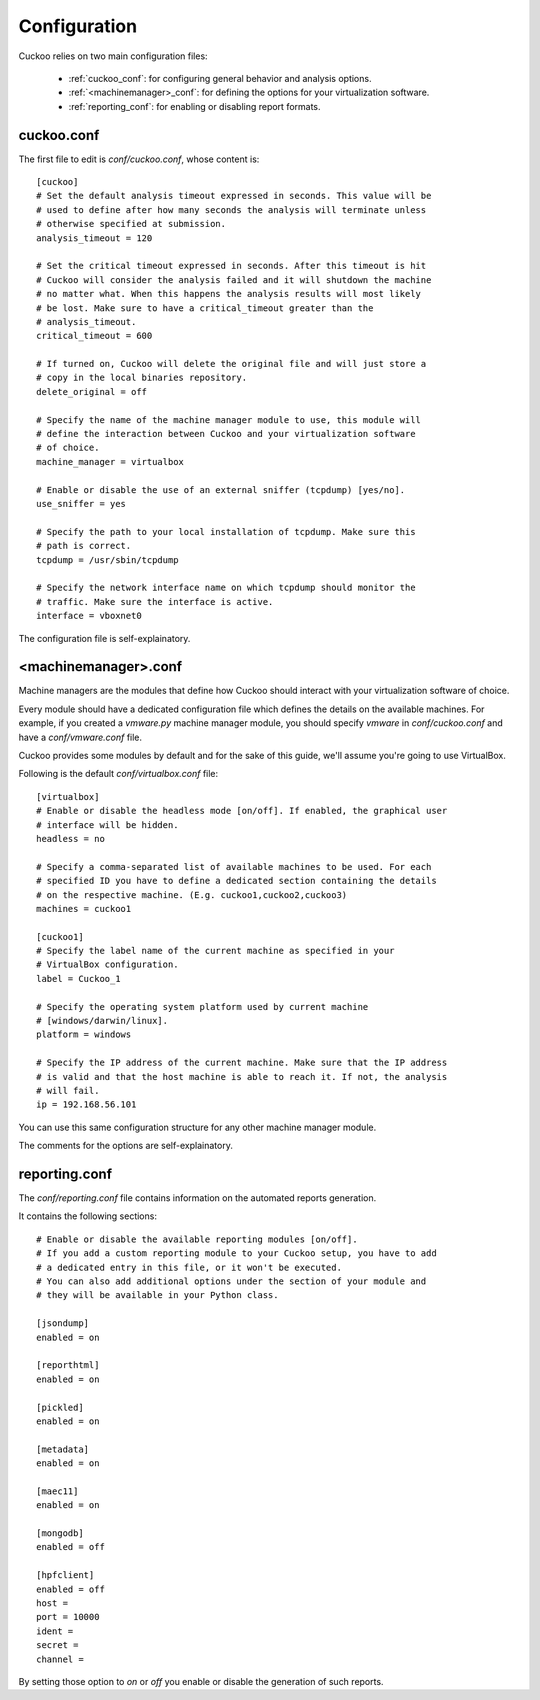 =============
Configuration
=============

Cuckoo relies on two main configuration files:

    * :ref:`cuckoo_conf`: for configuring general behavior and analysis options.
    * :ref:`<machinemanager>_conf`: for defining the options for your virtualization software.
    * :ref:`reporting_conf`: for enabling or disabling report formats.

.. _cuckoo_conf:

cuckoo.conf
===========

The first file to edit is *conf/cuckoo.conf*, whose content is::

    [cuckoo]
    # Set the default analysis timeout expressed in seconds. This value will be
    # used to define after how many seconds the analysis will terminate unless
    # otherwise specified at submission.
    analysis_timeout = 120

    # Set the critical timeout expressed in seconds. After this timeout is hit
    # Cuckoo will consider the analysis failed and it will shutdown the machine
    # no matter what. When this happens the analysis results will most likely
    # be lost. Make sure to have a critical_timeout greater than the
    # analysis_timeout.
    critical_timeout = 600

    # If turned on, Cuckoo will delete the original file and will just store a
    # copy in the local binaries repository.
    delete_original = off

    # Specify the name of the machine manager module to use, this module will
    # define the interaction between Cuckoo and your virtualization software
    # of choice.
    machine_manager = virtualbox

    # Enable or disable the use of an external sniffer (tcpdump) [yes/no].
    use_sniffer = yes

    # Specify the path to your local installation of tcpdump. Make sure this
    # path is correct.
    tcpdump = /usr/sbin/tcpdump

    # Specify the network interface name on which tcpdump should monitor the
    # traffic. Make sure the interface is active.
    interface = vboxnet0


The configuration file is self-explainatory.

.. _<machinemanager>_conf:

<machinemanager>.conf
=====================

Machine managers are the modules that define how Cuckoo should interact with
your virtualization software of choice.

Every module should have a dedicated configuration file which defines the
details on the available machines. For example, if you created a *vmware.py*
machine manager module, you should specify *vmware* in *conf/cuckoo.conf*
and have a *conf/vmware.conf* file.

Cuckoo provides some modules by default and for the sake of this guide, we'll
assume you're going to use VirtualBox.

Following is the default *conf/virtualbox.conf* file::

    [virtualbox]
    # Enable or disable the headless mode [on/off]. If enabled, the graphical user
    # interface will be hidden.
    headless = no

    # Specify a comma-separated list of available machines to be used. For each
    # specified ID you have to define a dedicated section containing the details
    # on the respective machine. (E.g. cuckoo1,cuckoo2,cuckoo3)
    machines = cuckoo1

    [cuckoo1]
    # Specify the label name of the current machine as specified in your
    # VirtualBox configuration.
    label = Cuckoo_1

    # Specify the operating system platform used by current machine
    # [windows/darwin/linux].
    platform = windows
    
    # Specify the IP address of the current machine. Make sure that the IP address
    # is valid and that the host machine is able to reach it. If not, the analysis
    # will fail.
    ip = 192.168.56.101

You can use this same configuration structure for any other machine manager module.

The comments for the options are self-explainatory.

.. _reporting_conf:

reporting.conf
==============

The *conf/reporting.conf* file contains information on the automated reports
generation.

It contains the following sections::

    # Enable or disable the available reporting modules [on/off].
    # If you add a custom reporting module to your Cuckoo setup, you have to add
    # a dedicated entry in this file, or it won't be executed.
    # You can also add additional options under the section of your module and
    # they will be available in your Python class.

    [jsondump]
    enabled = on

    [reporthtml]
    enabled = on

    [pickled]
    enabled = on

    [metadata]
    enabled = on

    [maec11]
    enabled = on

    [mongodb]
    enabled = off

    [hpfclient]
    enabled = off
    host = 
    port = 10000
    ident = 
    secret = 
    channel = 

By setting those option to *on* or *off* you enable or disable the generation
of such reports.
